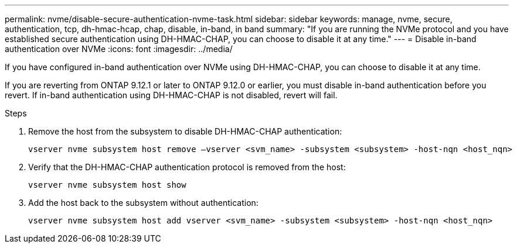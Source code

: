 ---
permalink: nvme/disable-secure-authentication-nvme-task.html
sidebar: sidebar
keywords: manage, nvme, secure, authentication, tcp, dh-hmac-hcap, chap, disable, in-band, in band
summary: "If you are running the NVMe protocol and you have established secure authentication using DH-HMAC-CHAP, you can choose to disable it at any time."
---
= Disable in-band authentication over NVMe
:icons: font
:imagesdir: ../media/

[.lead]
If you have configured in-band authentication over NVMe using DH-HMAC-CHAP, you can choose to disable it at any time.  

If you are reverting from ONTAP 9.12.1 or later to ONTAP 9.12.0 or earlier, you must disable in-band authentication before you revert.  If in-band authentication using DH-HMAC-CHAP is not disabled, revert will fail. 

.Steps

. Remove the host from the subsystem to disable DH-HMAC-CHAP authentication:
+
[source,cli]
----
vserver nvme subsystem host remove –vserver <svm_name> -subsystem <subsystem> -host-nqn <host_nqn>
----

. Verify that the DH-HMAC-CHAP authentication protocol is removed from the host:
+
[source,cli]
----
vserver nvme subsystem host show
----

. Add the host back to the subsystem without authentication:
+
[source,cli]
----
vserver nvme subsystem host add vserver <svm_name> -subsystem <subsystem> -host-nqn <host_nqn>
----

// 2023 Nov 02, Jira 1245
// 2022 oct 07, IE-615
